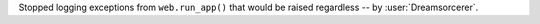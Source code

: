 Stopped logging exceptions from ``web.run_app()`` that would be raised regardless -- by :user:`Dreamsorcerer`.
